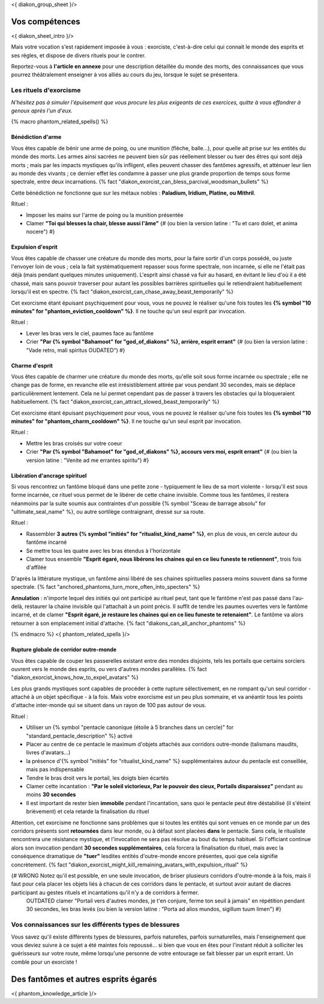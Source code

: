 
<{ diakon_group_sheet }/>

Vos compétences
====================================

<{ diakon_sheet_intro }/>

Mais votre vocation s'est rapidement imposée à vous : exorciste, c'est-à-dire celui qui connait le monde des esprits et ses règles, et dispose de divers rituels pour le contrer.

Reportez-vous à **l'article en annexe** pour une description détaillée du monde des morts, des connaissances que vous pourrez théâtralement enseigner à vos alliés au cours du jeu, lorsque le sujet se présentera.



Les rituels d'exorcisme
+++++++++++++++++++++++++++++++++++++++++++++++

*N'hésitez pas à simuler l'épuisement que vous procure les plus exigeants de ces exercices, quitte à vous effondrer à genoux après l'un d'eux.*


{% macro phantom_related_spells() %}


Bénédiction d'arme
-----------------------------------------

Vous êtes capable de bénir une arme de poing, ou une munition (flèche, balle...), pour quelle ait prise sur les entités du monde des morts.
Les armes ainsi sacrées ne peuvent bien sûr pas réellement blesser ou tuer des êtres qui sont déjà morts ; mais par les impacts mystiques qu'ils infligent, elles peuvent chasser des fantômes agressifs, et atténuer leur lien au monde des vivants ; ce dernier effet les condamne à passer une plus grande proportion de temps sous forme spectrale, entre deux incarnations. {% fact "diakon_exorcist_can_bless_parcival_woodsman_bullets" %}

Cette bénédiction ne fonctionne que sur les métaux nobles : **Paladium, Iridium, Platine, ou Mithril**.

Rituel :

- Imposer les mains sur l'arme de poing ou la munition présentée
- Clamer **"Toi qui blesses la chair, blesse aussi l'âme"** {# (ou bien la version latine : "Tu et caro dolet, et anima nocere") #}


Expulsion d'esprit
-----------------------------------------

Vous êtes capable de chasser une créature du monde des morts, pour la faire sortir d'un corps possédé, ou juste l'envoyer loin de vous ; cela la fait systématiquement repasser sous forme spectrale, non incarnée, si elle ne l'était pas déjà (mais pendant quelques minutes uniquement). L'esprit ainsi chassé va fuir au hasard, en évitant le lieu d'où il a été chassé, mais sans pouvoir traverser pour autant les possibles barrières spirituelles qui le retiendraient habituellement lorsqu'il est en spectre. {% fact "diakon_exorcist_can_chase_away_beast_temporarily" %}

Cet exorcisme étant épuisant psychiquement pour vous, vous ne pouvez le réaliser qu'une fois toutes les **{% symbol "10 minutes" for "phantom_eviction_cooldown" %}**. Il ne touche qu'un seul esprit par invocation.

Rituel :

- Lever les bras vers le ciel, paumes face au fantôme
- Crier **"Par {% symbol "Bahamoot" for "god_of_diakons" %}, arrière, esprit errant"** {# (ou bien la version latine : "Vade retro, mali spiritus OUDATED") #}


Charme d'esprit
-----------------------------------------

Vous êtes capable de charmer une créature du monde des morts, qu'elle soit sous forme incarnée ou spectrale ; elle ne change pas de forme, en revanche elle est irrésistiblement attirée par vous pendant 30 secondes, mais se déplace particulièrement lentement. Cela ne lui permet cependant pas de passer à travers les obstacles qui la bloqueraient habituellement. {% fact "diakon_exorcist_can_attract_slowed_beast_temporarily" %}

Cet exorcisme étant épuisant psychiquement pour vous, vous ne pouvez le réaliser qu'une fois toutes les **{% symbol "10 minutes" for "phantom_charm_cooldown" %}**. Il ne touche qu'un seul esprit par invocation.

Rituel :

- Mettre les bras croisés sur votre coeur
- Crier **"Par {% symbol "Bahamoot" for "god_of_diakons" %}, accours vers moi, esprit errant"** {# (ou bien la version latine : "Venite ad me errantes spiritu") #}


Libération d'ancrage spirituel
-----------------------------------------

Si vous rencontrez un fantôme bloqué dans une petite zone - typiquement le lieu de sa mort violente - lorsqu'il est sous forme incarnée, ce rituel vous permet de le libérer de cette chaine invisible. Comme tous les fantômes, il restera néanmoins par la suite soumis aux contraintes d'un possible {% symbol "Sceau de barrage absolu" for "ultimate_seal_name" %}, ou autre sortilège contraignant, dressé sur sa route.

Rituel :

- Rassembler **3 autres {% symbol "initiés" for "ritualist_kind_name" %}**, en plus de vous, en cercle autour du fantôme incarné
- Se mettre tous les quatre avec les bras étendus à l'horizontale
- Clamer tous ensemble **"Esprit égaré, nous libérons les chaines qui en ce lieu funeste te retiennent"**, trois fois d'affilée

D'après la littérature mystique, un fantôme ainsi libéré de ses chaines spirituelles passera moins souvent dans sa forme spectrale. {% fact "anchored_phantoms_turn_more_often_into_specters" %}

**Annulation** : n'importe lequel des initiés qui ont participé au rituel peut, tant que le fantôme n'est pas passé dans l'au-delà, restaurer la chaine invisible qui l'attachait à un point précis. Il suffit de tendre les paumes ouvertes vers le fantôme incarné, et de clamer **"Esprit égaré, je restaure les chaines qui en ce lieu funeste te retenaient"**. Le fantôme va alors retourner à son emplacement initial d'attache. {% fact "diakons_can_all_anchor_phantoms" %}

{% endmacro %}
<{ phantom_related_spells }/>


Rupture globale de corridor outre-monde
-----------------------------------------

Vous êtes capable de couper les passerelles existant entre des mondes disjoints, tels les portails que certains sorciers ouvrent vers le monde des esprits, ou vers d'autres mondes parallèles. {% fact "diakon_exorcist_knows_how_to_expel_avatars" %}

Les plus grands mystiques sont capables de procéder à cette rupture sélectivement, en ne rompant qu'un seul corridor - attaché à un objet spécifique - à la fois. Mais votre exorcisme est un peu plus sommaire, et va anéantir tous les points d'attache inter-monde qui se situent dans un rayon de 100 pas autour de vous.

Rituel :

- Utiliser un {% symbol "pentacle canonique (étoile à 5 branches dans un cercle)" for "standard_pentacle_description" %} activé
- Placer au centre de ce pentacle le maximum d'objets attachés aux corridors outre-monde (talismans maudits, livres d'avatars...)
- la présence d'{% symbol "initiés" for "ritualist_kind_name" %} supplémentaires autour du pentacle est conseillée, mais pas indispensable
- Tendre le bras droit vers le portail, les doigts bien écartés
- Clamer cette incantation : **"Par le soleil victorieux, Par le pouvoir des cieux, Portails disparaissez"** pendant au moins **30 secondes**
- Il est important de rester bien **immobile** pendant l'incantation, sans quoi le pentacle peut être déstabilisé (il s'éteint brièvement) et cela retarde la finalisation du rituel

Attention, cet exorcisme ne fonctionne sans problèmes que si toutes les entités qui sont venues en ce monde par un des corridors présents sont **retournées** dans leur monde, ou à défaut sont placées **dans** le pentacle. Sans cela, le ritualiste rencontrera une résistance mystique, et l'invocation ne sera pas résolue au bout du temps habituel. Si l'officiant continue alors son invocation pendant **30 secondes supplémentaires**, cela forcera la finalisation du rituel, mais avec la conséquence dramatique de **"tuer"** lesdites entités d'outre-monde encore présentes, quoi que cela signifie concrètement.
{% fact "diakon_exorcist_might_kill_remaining_avatars_with_expulsion_ritual" %}

{# WRONG Notez qu'il est possible, en une seule invocation, de briser plusieurs corridors d'outre-monde à la fois, mais il faut pour cela placer les objets liés à chacun de ces corridors dans le pentacle, et surtout avoir autant de diacres participant au gestes rituels et incantations qu'il n'y a de corridors à fermer.
 OUTDATED clamer "Portail vers d'autres mondes, je t'en conjure, ferme ton seuil à jamais" en répétition pendant 30 secondes, les bras levés (ou bien la version latine : "Porta ad alios mundos, sigillum tuum limen") #}




Vos connaissances sur les différents types de blessures
++++++++++++++++++++++++++++++++++++++++++++++++++++++++++++++++

Vous savez qu'il existe différents types de blessures, parfois naturelles, parfois surnaturelles, mais l'enseignement que vous deviez suivre à ce sujet a été maintes fois repoussé... si bien que vous en êtes pour l'instant réduit à solliciter les guérisseurs sur votre route, même lorsqu'une personne de votre entourage se fait blesser par un esprit errant. Un comble pour un exorciste !



Des fantômes et autres esprits égarés
=============================================

<{ phantom_knowledge_article }/>


